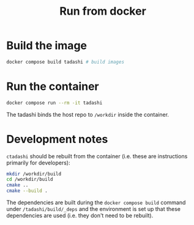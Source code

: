 #+title: Run from docker

* Build the image

#+begin_src bash
docker compose build tadashi # build images
#+end_src

* Run the container

#+begin_src bash
docker compose run --rm -it tadashi
#+end_src

The tadashi binds the host repo to ~/workdir~ inside the container.

* Development notes

~ctadashi~ should be rebuilt from the container (i.e. these are
instructions primarily for developers):
#+begin_src bash
mkdir /workdir/build
cd /workdir/build
cmake ..
cmake --build .
#+end_src

The dependencies are built during the ~docker compose build~ command
under ~/tadashi/build/_deps~ and the environment is set up that these
dependencies are used (i.e. they don't need to be rebuilt).
